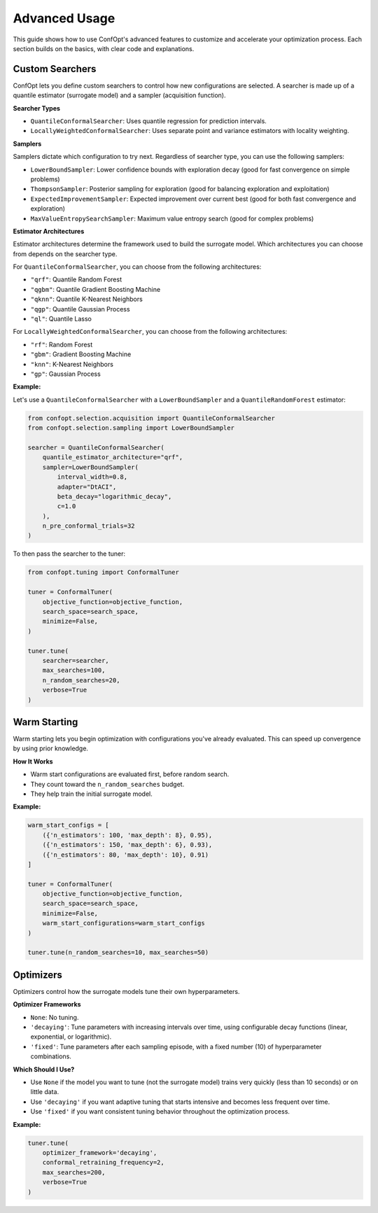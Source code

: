 Advanced Usage
==============

This guide shows how to use ConfOpt's advanced features to customize and accelerate your optimization process. Each section builds on the basics, with clear code and explanations.

Custom Searchers
----------------

ConfOpt lets you define custom searchers to control how new configurations are selected.
A searcher is made up of a quantile estimator (surrogate model) and a sampler (acquisition function).

**Searcher Types**

* ``QuantileConformalSearcher``: Uses quantile regression for prediction intervals.
* ``LocallyWeightedConformalSearcher``: Uses separate point and variance estimators with locality weighting.

**Samplers**

Samplers dictate which configuration to try next.
Regardless of searcher type, you can use the following samplers:

* ``LowerBoundSampler``: Lower confidence bounds with exploration decay (good for fast convergence on simple problems)
* ``ThompsonSampler``: Posterior sampling for exploration (good for balancing exploration and exploitation)
* ``ExpectedImprovementSampler``: Expected improvement over current best (good for both fast convergence and exploration)
* ``MaxValueEntropySearchSampler``: Maximum value entropy search (good for complex problems)


**Estimator Architectures**

Estimator architectures determine the framework used to build the surrogate model.
Which architectures you can choose from depends on the searcher type.

For ``QuantileConformalSearcher``, you can choose from the following architectures:

* ``"qrf"``: Quantile Random Forest
* ``"qgbm"``: Quantile Gradient Boosting Machine
* ``"qknn"``: Quantile K-Nearest Neighbors
* ``"qgp"``: Quantile Gaussian Process
* ``"ql"``: Quantile Lasso

For ``LocallyWeightedConformalSearcher``, you can choose from the following architectures:

* ``"rf"``: Random Forest
* ``"gbm"``: Gradient Boosting Machine
* ``"knn"``: K-Nearest Neighbors
* ``"gp"``: Gaussian Process

**Example:**

Let's use a ``QuantileConformalSearcher`` with a ``LowerBoundSampler`` and a ``QuantileRandomForest`` estimator:

.. code-block:: python

   from confopt.selection.acquisition import QuantileConformalSearcher
   from confopt.selection.sampling import LowerBoundSampler

   searcher = QuantileConformalSearcher(
       quantile_estimator_architecture="qrf",
       sampler=LowerBoundSampler(
           interval_width=0.8,
           adapter="DtACI",
           beta_decay="logarithmic_decay",
           c=1.0
       ),
       n_pre_conformal_trials=32
   )

To then pass the searcher to the tuner:

.. code-block:: python

   from confopt.tuning import ConformalTuner

   tuner = ConformalTuner(
       objective_function=objective_function,
       search_space=search_space,
       minimize=False,
   )

   tuner.tune(
       searcher=searcher,
       max_searches=100,
       n_random_searches=20,
       verbose=True
   )

Warm Starting
-------------

Warm starting lets you begin optimization with configurations you've already evaluated. This can speed up convergence by using prior knowledge.

**How It Works**

* Warm start configurations are evaluated first, before random search.
* They count toward the ``n_random_searches`` budget.
* They help train the initial surrogate model.

**Example:**

.. code-block:: python

   warm_start_configs = [
       ({'n_estimators': 100, 'max_depth': 8}, 0.95),
       ({'n_estimators': 150, 'max_depth': 6}, 0.93),
       ({'n_estimators': 80, 'max_depth': 10}, 0.91)
   ]

   tuner = ConformalTuner(
       objective_function=objective_function,
       search_space=search_space,
       minimize=False,
       warm_start_configurations=warm_start_configs
   )

   tuner.tune(n_random_searches=10, max_searches=50)

Optimizers
----------

Optimizers control how the surrogate models tune their own hyperparameters.

**Optimizer Frameworks**

* ``None``: No tuning.
* ``'decaying'``: Tune parameters with increasing intervals over time, using configurable decay functions (linear, exponential, or logarithmic).
* ``'fixed'``: Tune parameters after each sampling episode, with a fixed number (10) of hyperparameter combinations.

**Which Should I Use?**

* Use ``None`` if the model you want to tune (not the surrogate model) trains very quickly (less than 10 seconds) or on little data.
* Use ``'decaying'`` if you want adaptive tuning that starts intensive and becomes less frequent over time.
* Use ``'fixed'`` if you want consistent tuning behavior throughout the optimization process.

**Example:**

.. code-block:: python

   tuner.tune(
       optimizer_framework='decaying',
       conformal_retraining_frequency=2,
       max_searches=200,
       verbose=True
   )
